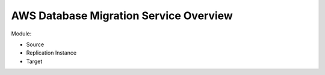 AWS Database Migration Service Overview
=======================================

Module:

- Source
- Replication Instance
- Target
